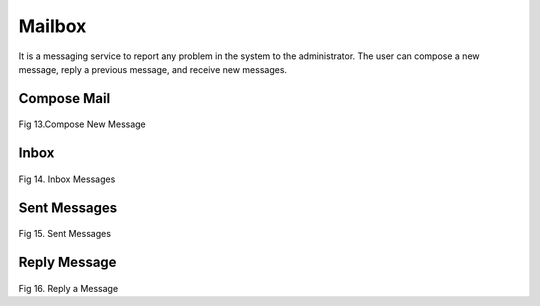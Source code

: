 Mailbox 
========
It is a messaging service to report any problem in the system to the administrator.
The user can compose a new message, reply a previous message, and receive new messages.

Compose Mail
-------------
.. figure::  _static/composemail.png
   :align:   center

Fig 13.Compose New Message

Inbox 
------
.. figure::  _static/inboxmail.png
   :align:   center

Fig 14. Inbox Messages

Sent Messages
-------------
.. figure::  _static/sentmail.png
   :align:   center

Fig 15. Sent Messages

Reply Message
--------------
.. figure::  _static/replymail.png
   :align:   center

Fig 16. Reply a Message